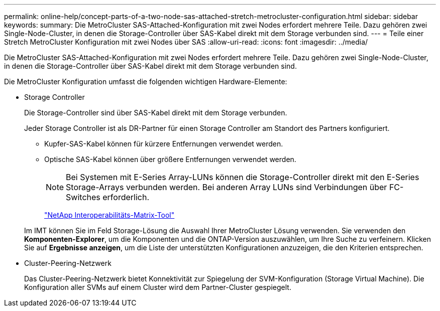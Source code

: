 ---
permalink: online-help/concept-parts-of-a-two-node-sas-attached-stretch-metrocluster-configuration.html 
sidebar: sidebar 
keywords:  
summary: Die MetroCluster SAS-Attached-Konfiguration mit zwei Nodes erfordert mehrere Teile. Dazu gehören zwei Single-Node-Cluster, in denen die Storage-Controller über SAS-Kabel direkt mit dem Storage verbunden sind. 
---
= Teile einer Stretch MetroCluster Konfiguration mit zwei Nodes über SAS
:allow-uri-read: 
:icons: font
:imagesdir: ../media/


[role="lead"]
Die MetroCluster SAS-Attached-Konfiguration mit zwei Nodes erfordert mehrere Teile. Dazu gehören zwei Single-Node-Cluster, in denen die Storage-Controller über SAS-Kabel direkt mit dem Storage verbunden sind.

Die MetroCluster Konfiguration umfasst die folgenden wichtigen Hardware-Elemente:

* Storage Controller
+
Die Storage-Controller sind über SAS-Kabel direkt mit dem Storage verbunden.

+
Jeder Storage Controller ist als DR-Partner für einen Storage Controller am Standort des Partners konfiguriert.

+
** Kupfer-SAS-Kabel können für kürzere Entfernungen verwendet werden.
** Optische SAS-Kabel können über größere Entfernungen verwendet werden.


+
[NOTE]
====
Bei Systemen mit E-Series Array-LUNs können die Storage-Controller direkt mit den E-Series Storage-Arrays verbunden werden. Bei anderen Array LUNs sind Verbindungen über FC-Switches erforderlich.

====
+
http://mysupport.netapp.com/matrix["NetApp Interoperabilitäts-Matrix-Tool"]

+
Im IMT können Sie im Feld Storage-Lösung die Auswahl Ihrer MetroCluster Lösung verwenden. Sie verwenden den *Komponenten-Explorer*, um die Komponenten und die ONTAP-Version auszuwählen, um Ihre Suche zu verfeinern. Klicken Sie auf *Ergebnisse anzeigen*, um die Liste der unterstützten Konfigurationen anzuzeigen, die den Kriterien entsprechen.

* Cluster-Peering-Netzwerk
+
Das Cluster-Peering-Netzwerk bietet Konnektivität zur Spiegelung der SVM-Konfiguration (Storage Virtual Machine). Die Konfiguration aller SVMs auf einem Cluster wird dem Partner-Cluster gespiegelt.


